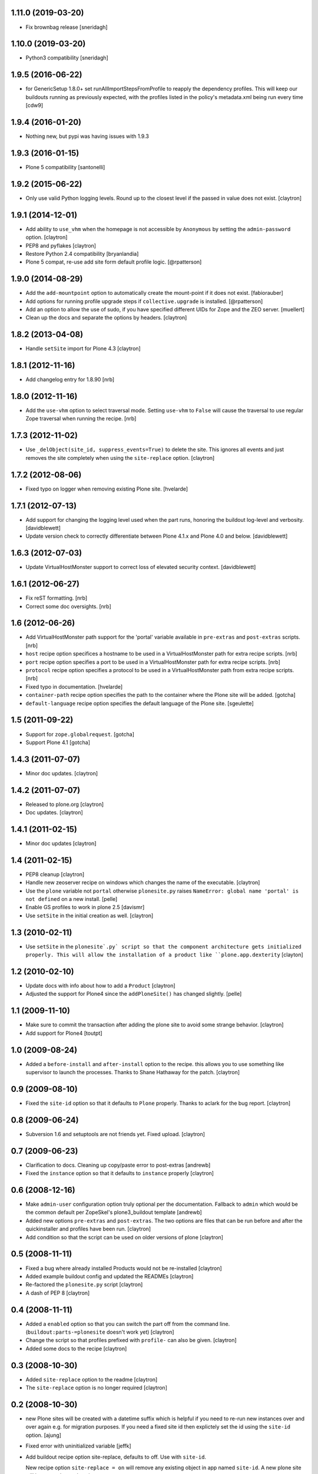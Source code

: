 1.11.0 (2019-03-20)
===================

- Fix brownbag release
  [sneridagh]

1.10.0 (2019-03-20)
===================

- Python3 compatibility
  [sneridagh]

1.9.5 (2016-06-22)
==================

-  for GenericSetup 1.8.0+ set runAllImportStepsFromProfile to reapply
   the dependency profiles. This will keep our buildouts running as
   previously expected, with the profiles listed in the policy's metadata.xml
   being run every time
   [cdw9]

1.9.4 (2016-01-20)
==================

- Nothing new, but pypi was having issues with 1.9.3

1.9.3 (2016-01-15)
==================

- Plone 5 compatibility
  [santonelli]

1.9.2 (2015-06-22)
==================

- Only use valid Python logging levels. Round up to the closest level
  if the passed in value does not exist.
  [claytron]

1.9.1 (2014-12-01)
==================

- Add ability to ``use_vhm`` when the homepage is not accessible by
  ``Anonymous`` by setting the ``admin-password`` option.
  [claytron]

- PEP8 and pyflakes
  [claytron]

- Restore Python 2.4 compatibility
  [bryanlandia]

- Plone 5 compat, re-use add site form default profile logic.
  [@rpatterson]

1.9.0 (2014-08-29)
==================

- Add the ``add-mountpoint`` option to automatically create the mount-point if
  it does not exist.
  [fabiorauber]

- Add options for running profile upgrade steps if ``collective.upgrade`` is
  installed.
  [@rpatterson]

- Add an option to allow the use of sudo, if you have specified different UIDs for
  Zope and the ZEO server.
  [muellert]

- Clean up the docs and separate the options by headers.
  [claytron]

1.8.2 (2013-04-08)
==================

- Handle ``setSite`` import for Plone 4.3
  [claytron]

1.8.1 (2012-11-16)
==================

- Add changelog entry for 1.8.90
  [nrb]

1.8.0 (2012-11-16)
==================

- Add the ``use-vhm`` option to select traversal mode.
  Setting ``use-vhm`` to ``False`` will cause the traversal to use
  regular Zope traversal when running the recipe.
  [nrb]

1.7.3 (2012-11-02)
==================

- Use ``_delObject(site_id, suppress_events=True)`` to delete the site.
  This ignores all events and just removes the site completely when
  using the ``site-replace`` option.
  [claytron]

1.7.2 (2012-08-06)
==================

- Fixed typo on logger when removing existing Plone site.
  [hvelarde]

1.7.1 (2012-07-13)
==================

- Add support for changing the logging level used when the part runs,
  honoring the buildout log-level and verbosity. [davidblewett]

- Update version check to correctly differentiate between Plone 4.1.x
  and Plone 4.0 and below. [davidblewett]

1.6.3 (2012-07-03)
==================

- Update VirtualHostMonster support to correct loss of elevated security
  context. [davidblewett]

1.6.1 (2012-06-27)
==================

- Fix reST formatting. [nrb]

- Correct some doc oversights. [nrb]

1.6 (2012-06-26)
================

- Add VirtualHostMonster path support for the 'portal' variable
  available in ``pre-extras`` and ``post-extras`` scripts. [nrb]

- ``host`` recipe option specifices a hostname to be used in
  a VirtualHostMonster path for extra recipe scripts. [nrb]

- ``port`` recipe option specifies a port to be used in a
  VirtualHostMonster path for extra recipe scripts. [nrb]

- ``protocol`` recipe option specifies a protocol to be used in
  a VirtualHostMonster path from extra recipe scripts. [nrb]

- Fixed typo in documentation.
  [hvelarde]

- ``container-path`` recipe option specifies the path to the
  container where the Plone site will be added.
  [gotcha]

- ``default-language`` recipe option specifies the default language
  of the Plone site.
  [sgeulette]

1.5 (2011-09-22)
================

- Support for ``zope.globalrequest``.
  [gotcha]

- Support Plone 4.1
  [gotcha]

1.4.3 (2011-07-07)
==================

- Minor doc updates.
  [claytron]

1.4.2 (2011-07-07)
==================

- Released to plone.org
  [claytron]

- Doc updates.
  [claytron]

1.4.1 (2011-02-15)
==================

- Minor doc updates
  [claytron]

1.4 (2011-02-15)
================

- PEP8 cleanup
  [claytron]

- Handle new zeoserver recipe on windows which changes the name of the
  executable.
  [claytron]

- Use the ``plone`` variable not ``portal`` otherwise ``plonesite.py`` raises
  ``NameError: global name 'portal' is not defined`` on a new install.
  [pelle]

- Enable GS profiles to work in plone 2.5
  [davismr]

- Use ``setSite`` in the initial creation as well.
  [claytron]

1.3 (2010-02-11)
================

- Use ``setSite`` in the ``plonesite`.py` script so that the component
  architecture gets initialized properly. This will allow the
  installation of a product like ``plone.app.dexterity``
  [clayton]

1.2 (2010-02-10)
================

- Update docs with info about how to add a ``Product``
  [claytron]

- Adjusted the support for Plone4 since the ``addPloneSite()`` has
  changed slightly.
  [pelle]

1.1 (2009-11-10)
================

- Make sure to commit the transaction after adding the plone site to
  avoid some strange behavior.
  [claytron]

- Add support for Plone4
  [toutpt]

1.0 (2009-08-24)
================

- Added a ``before-install`` and ``after-install`` option to the recipe. this
  allows you to use something like supervisor to launch the processes.
  Thanks to Shane Hathaway for the patch.
  [claytron]

0.9 (2009-08-10)
================

- Fixed the ``site-id`` option so that it defaults to ``Plone`` properly.
  Thanks to aclark for the bug report.
  [claytron]

0.8 (2009-06-24)
================

- Subversion 1.6 and setuptools are not friends yet. Fixed upload.
  [claytron]

0.7 (2009-06-23)
================

- Clarification to docs.  Cleaning up copy/paste error to post-extras
  [andrewb]

- Fixed the ``instance`` option so that it defaults to ``instance`` properly
  [claytron]

0.6 (2008-12-16)
================

- Make ``admin-user`` configuration option truly optional per the documentation.
  Fallback to ``admin`` which would be the common default per ZopeSkel's
  plone3_buildout template
  [andrewb]

- Added new options ``pre-extras`` and ``post-extras``.  The two options are files that
  can be run before and after the quickinstaller and profiles have been run.
  [claytron]

- Add condition so that the script can be used on older versions of plone
  [claytron]

0.5 (2008-11-11)
================

- Fixed a bug where already installed Products would not be re-installed
  [claytron]

- Added example buildout config and updated the READMEs
  [claytron]

- Re-factored the ``plonesite.py`` script
  [claytron]

- A dash of PEP 8
  [claytron]

0.4 (2008-11-11)
================

- Added a ``enabled`` option so that you can switch the part
  off from the command line. (``buildout:parts-=plonesite`` doesn't
  work yet)
  [claytron]

- Change the script so that profiles prefixed with ``profile-`` can
  also be given.
  [claytron]

- Added some docs to the recipe
  [claytron]

0.3 (2008-10-30)
================

- Added ``site-replace`` option to the readme
  [claytron]

- The ``site-replace`` option is no longer required
  [claytron]

0.2 (2008-10-30)
================

- new Plone sites will be created with a datetime suffix
  which is helpful if you need to re-run new instances
  over and over again e.g. for migration purposes. If you
  need a fixed site id then explictely set the id using
  the ``site-id`` option.
  [ajung]

- Fixed error with uninitialized variable
  [jeffk]

- Add buildout recipe option site-replace, defaults to
  off. Use with ``site-id``.

  New recipe option ``site-replace = on`` will remove any
  existing object in app named ``site-id``. A new plone site
  will be created to replace it.

  Default option setting ``site-replace = off`` will not remove
  existing objects in app named site-id.
  [jeffk]

0.1 (2008-10-11)
================

- Created recipe with ZopeSkel
  [claytron]
